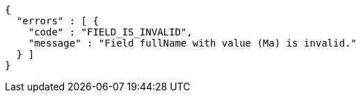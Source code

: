 [source,options="nowrap"]
----
{
  "errors" : [ {
    "code" : "FIELD_IS_INVALID",
    "message" : "Field fullName with value (Ma) is invalid."
  } ]
}
----